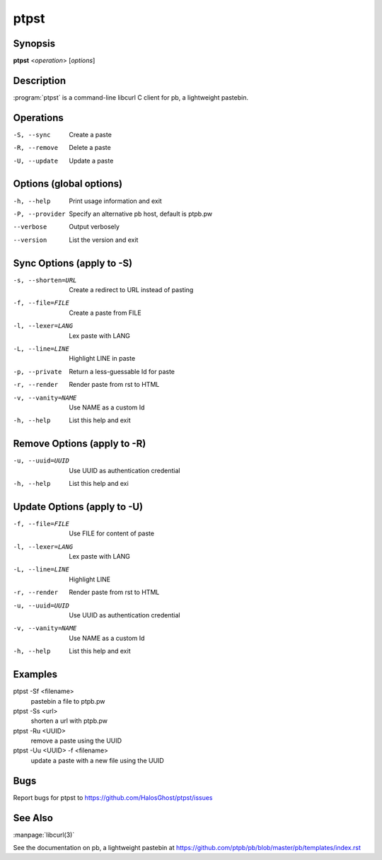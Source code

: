 .. Copyright (C) 2015, Dolores Portalatin

ptpst
======

Synopsis
--------

**ptpst**  <*operation*> [*options*]

Description
-----------

:program:`ptpst` is a command-line libcurl C client for pb, a lightweight pastebin.

Operations
----------

-S, --sync
    Create a paste

-R, --remove
    Delete a paste

-U, --update
    Update a paste

Options (global options)
-------

-h, --help
    Print usage information and exit

-P, --provider
    Specify an alternative pb host, default is ptpb.pw

--verbose
    Output verbosely

--version
    List the version and exit

Sync Options (apply to -S)
--------------------------

-s, --shorten=URL
    Create a redirect to URL instead of pasting

-f, --file=FILE
    Create a paste from FILE

-l, --lexer=LANG
    Lex paste with LANG

-L, --line=LINE
    Highlight LINE in paste

-p, --private
    Return a less-guessable Id for paste

-r, --render
    Render paste from rst to HTML

-v, --vanity=NAME
    Use NAME as a custom Id

-h, --help
    List this help and exit

Remove Options (apply to -R)
----------------------------

-u, --uuid=UUID
    Use UUID as authentication credential

-h, --help
    List this help and exi

Update Options (apply to -U)
----------------------------

-f, --file=FILE
    Use FILE for content of paste

-l, --lexer=LANG
    Lex paste with LANG

-L, --line=LINE
    Highlight LINE

-r, --render
    Render paste from rst to HTML

-u, --uuid=UUID
    Use UUID as authentication credential

-v, --vanity=NAME
    Use NAME as a custom Id

-h, --help
    List this help and exit

Examples
--------

ptpst -Sf <filename>
    pastebin a file to ptpb.pw

ptpst -Ss <url>
    shorten a url with ptpb.pw

ptpst -Ru <UUID>
    remove a paste using the UUID

ptpst -Uu <UUID> -f <filename>
    update a paste with a new file using the UUID

Bugs
----

Report bugs for ptpst to https://github.com/HalosGhost/ptpst/issues

See Also
--------

:manpage:`libcurl(3)`

See the documentation on pb, a lightweight pastebin at https://github.com/ptpb/pb/blob/master/pb/templates/index.rst
